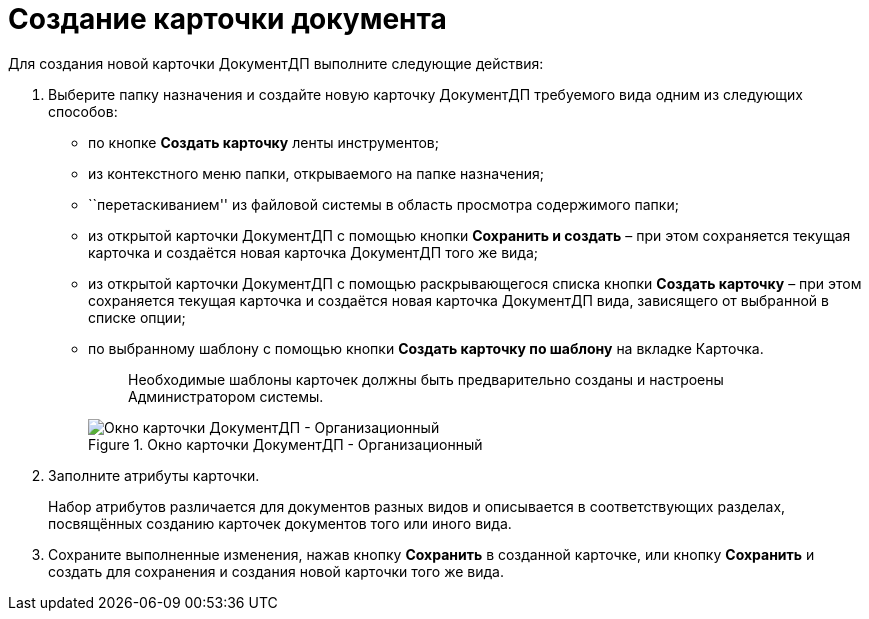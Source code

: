 = Создание карточки документа

Для создания новой карточки ДокументДП выполните следующие действия:

[arabic]
. Выберите папку назначения и создайте новую карточку ДокументДП требуемого вида одним из следующих способов:
* по кнопке *Создать карточку* ленты инструментов;
* из контекстного меню папки, открываемого на папке назначения;
* ``перетаскиванием'' из файловой системы в область просмотра содержимого папки;
* из открытой карточки ДокументДП с помощью кнопки *Сохранить и создать* – при этом сохраняется текущая карточка и создаётся новая карточка ДокументДП того же вида;
* из открытой карточки ДокументДП с помощью раскрывающегося списка кнопки *Создать карточку* – при этом сохраняется текущая карточка и создаётся новая карточка ДокументДП вида, зависящего от выбранной в списке опции;
* по выбранному шаблону с помощью кнопки *Создать карточку по шаблону* на вкладке Карточка.
+
____
Необходимые шаблоны карточек должны быть предварительно созданы и настроены Администратором системы.
____
+
image::EmptyCard.png[Окно карточки ДокументДП - Организационный,title="Окно карточки ДокументДП - Организационный"]
. Заполните атрибуты карточки.
+
Набор атрибутов различается для документов разных видов и описывается в соответствующих разделах, посвящённых созданию карточек документов того или иного вида.
. Сохраните выполненные изменения, нажав кнопку *Сохранить* в созданной карточке, или кнопку *Сохранить* и создать для сохранения и создания новой карточки того же вида.
